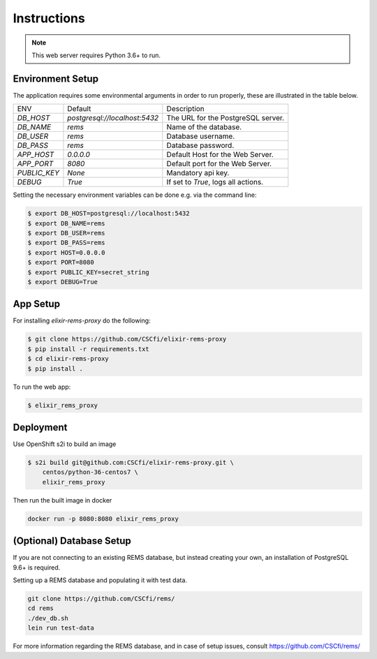 Instructions
============

.. note:: This web server requires Python 3.6+ to run.

Environment Setup
-----------------

The application requires some environmental arguments in order to run properly, these are illustrated in
the table below.

+--------------+-------------------------------+-------------------------------------+
| ENV          | Default                       | Description                         |
+--------------+-------------------------------+-------------------------------------+
| `DB_HOST`    | `postgresql://localhost:5432` | The URL for the PostgreSQL server.  |
+--------------+-------------------------------+-------------------------------------+
| `DB_NAME`    | `rems`                        | Name of the database.               |
+--------------+-------------------------------+-------------------------------------+
| `DB_USER`    | `rems`                        | Database username.                  |
+--------------+-------------------------------+-------------------------------------+
| `DB_PASS`    | `rems`                        | Database password.                  |
+--------------+-------------------------------+-------------------------------------+
| `APP_HOST`   | `0.0.0.0`                     | Default Host for the Web Server.    |
+--------------+-------------------------------+-------------------------------------+
| `APP_PORT`   | `8080`                        | Default port for the Web Server.    |
+--------------+-------------------------------+-------------------------------------+
| `PUBLIC_KEY` | `None`                        | Mandatory api key.                  |
+--------------+-------------------------------+-------------------------------------+
| `DEBUG`      | `True`                        | If set to `True`, logs all actions. |
+--------------+-------------------------------+-------------------------------------+


Setting the necessary environment variables can be done  e.g. via the command line:

.. code-block:: console

    $ export DB_HOST=postgresql://localhost:5432
    $ export DB_NAME=rems
    $ export DB_USER=rems
    $ export DB_PASS=rems
    $ export HOST=0.0.0.0
    $ export PORT=8080
    $ export PUBLIC_KEY=secret_string
    $ export DEBUG=True

.. _app-setup:

App Setup
-------------------

For installing `elixir-rems-proxy` do the following:

.. code-block:: console

    $ git clone https://github.com/CSCfi/elixir-rems-proxy
    $ pip install -r requirements.txt
    $ cd elixir-rems-proxy
    $ pip install .

To run the web app:

.. code-block:: console

    $ elixir_rems_proxy

Deployment
------------------------

Use OpenShift s2i to build an image

.. code-block:: console

    $ s2i build git@github.com:CSCfi/elixir-rems-proxy.git \
        centos/python-36-centos7 \
        elixir_rems_proxy

Then run the built image in docker

.. code-block:: console

    docker run -p 8080:8080 elixir_rems_proxy

.. _database-setup:

(Optional) Database Setup
-------------------------

If you are not connecting to an existing REMS database, but instead creating your own, an installation of PostgreSQL 9.6+ is required.

Setting up a REMS database and populating it with test data.

.. code-block:: console

    git clone https://github.com/CSCfi/rems/
    cd rems
    ./dev_db.sh
    lein run test-data

For more information regarding the REMS database, and in case of setup issues, consult https://github.com/CSCfi/rems/
